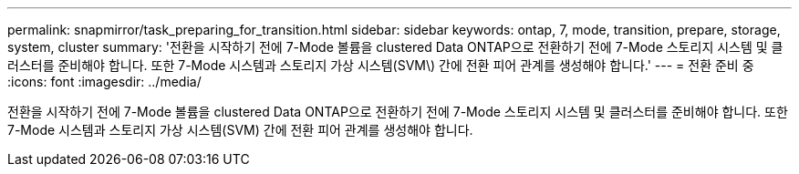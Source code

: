 ---
permalink: snapmirror/task_preparing_for_transition.html 
sidebar: sidebar 
keywords: ontap, 7, mode, transition, prepare, storage, system, cluster 
summary: '전환을 시작하기 전에 7-Mode 볼륨을 clustered Data ONTAP으로 전환하기 전에 7-Mode 스토리지 시스템 및 클러스터를 준비해야 합니다. 또한 7-Mode 시스템과 스토리지 가상 시스템(SVM\) 간에 전환 피어 관계를 생성해야 합니다.' 
---
= 전환 준비 중
:icons: font
:imagesdir: ../media/


[role="lead"]
전환을 시작하기 전에 7-Mode 볼륨을 clustered Data ONTAP으로 전환하기 전에 7-Mode 스토리지 시스템 및 클러스터를 준비해야 합니다. 또한 7-Mode 시스템과 스토리지 가상 시스템(SVM) 간에 전환 피어 관계를 생성해야 합니다.
